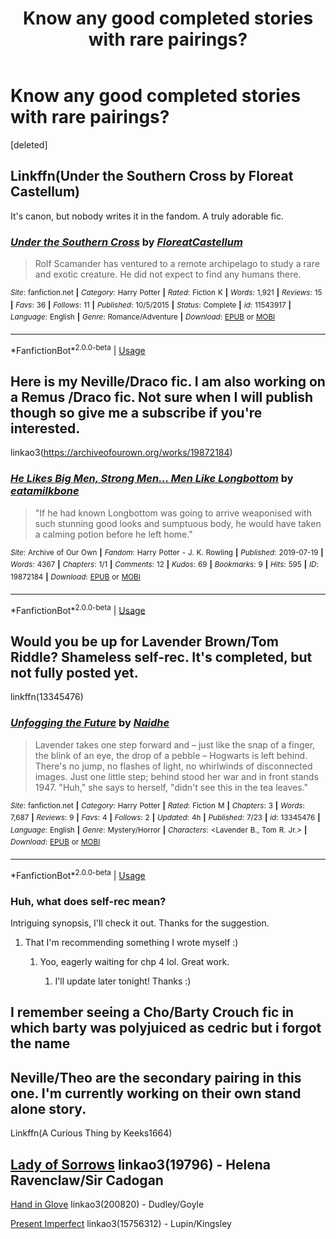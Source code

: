 #+TITLE: Know any good completed stories with rare pairings?

* Know any good completed stories with rare pairings?
:PROPERTIES:
:Score: 7
:DateUnix: 1564466732.0
:DateShort: 2019-Jul-30
:FlairText: Request
:END:
[deleted]


** Linkffn(Under the Southern Cross by Floreat Castellum)

It's canon, but nobody writes it in the fandom. A truly adorable fic.
:PROPERTIES:
:Author: blandge
:Score: 5
:DateUnix: 1564470086.0
:DateShort: 2019-Jul-30
:END:

*** [[https://www.fanfiction.net/s/11543917/1/][*/Under the Southern Cross/*]] by [[https://www.fanfiction.net/u/6993240/FloreatCastellum][/FloreatCastellum/]]

#+begin_quote
  Rolf Scamander has ventured to a remote archipelago to study a rare and exotic creature. He did not expect to find any humans there.
#+end_quote

^{/Site/:} ^{fanfiction.net} ^{*|*} ^{/Category/:} ^{Harry} ^{Potter} ^{*|*} ^{/Rated/:} ^{Fiction} ^{K} ^{*|*} ^{/Words/:} ^{1,921} ^{*|*} ^{/Reviews/:} ^{15} ^{*|*} ^{/Favs/:} ^{36} ^{*|*} ^{/Follows/:} ^{11} ^{*|*} ^{/Published/:} ^{10/5/2015} ^{*|*} ^{/Status/:} ^{Complete} ^{*|*} ^{/id/:} ^{11543917} ^{*|*} ^{/Language/:} ^{English} ^{*|*} ^{/Genre/:} ^{Romance/Adventure} ^{*|*} ^{/Download/:} ^{[[http://www.ff2ebook.com/old/ffn-bot/index.php?id=11543917&source=ff&filetype=epub][EPUB]]} ^{or} ^{[[http://www.ff2ebook.com/old/ffn-bot/index.php?id=11543917&source=ff&filetype=mobi][MOBI]]}

--------------

*FanfictionBot*^{2.0.0-beta} | [[https://github.com/tusing/reddit-ffn-bot/wiki/Usage][Usage]]
:PROPERTIES:
:Author: FanfictionBot
:Score: 1
:DateUnix: 1564470106.0
:DateShort: 2019-Jul-30
:END:


** Here is my Neville/Draco fic. I am also working on a Remus /Draco fic. Not sure when I will publish though so give me a subscribe if you're interested.

linkao3([[https://archiveofourown.org/works/19872184]])
:PROPERTIES:
:Author: username565709
:Score: 2
:DateUnix: 1564469417.0
:DateShort: 2019-Jul-30
:END:

*** [[https://archiveofourown.org/works/19872184][*/He Likes Big Men, Strong Men... Men Like Longbottom/*]] by [[https://www.archiveofourown.org/users/eatamilkbone/pseuds/eatamilkbone][/eatamilkbone/]]

#+begin_quote
  "If he had known Longbottom was going to arrive weaponised with such stunning good looks and sumptuous body, he would have taken a calming potion before he left home."
#+end_quote

^{/Site/:} ^{Archive} ^{of} ^{Our} ^{Own} ^{*|*} ^{/Fandom/:} ^{Harry} ^{Potter} ^{-} ^{J.} ^{K.} ^{Rowling} ^{*|*} ^{/Published/:} ^{2019-07-19} ^{*|*} ^{/Words/:} ^{4367} ^{*|*} ^{/Chapters/:} ^{1/1} ^{*|*} ^{/Comments/:} ^{12} ^{*|*} ^{/Kudos/:} ^{69} ^{*|*} ^{/Bookmarks/:} ^{9} ^{*|*} ^{/Hits/:} ^{595} ^{*|*} ^{/ID/:} ^{19872184} ^{*|*} ^{/Download/:} ^{[[https://archiveofourown.org/downloads/19872184/He%20Likes%20Big%20Men%20Strong.epub?updated_at=1563614148][EPUB]]} ^{or} ^{[[https://archiveofourown.org/downloads/19872184/He%20Likes%20Big%20Men%20Strong.mobi?updated_at=1563614148][MOBI]]}

--------------

*FanfictionBot*^{2.0.0-beta} | [[https://github.com/tusing/reddit-ffn-bot/wiki/Usage][Usage]]
:PROPERTIES:
:Author: FanfictionBot
:Score: 2
:DateUnix: 1564469427.0
:DateShort: 2019-Jul-30
:END:


** Would you be up for Lavender Brown/Tom Riddle? Shameless self-rec. It's completed, but not fully posted yet.

linkffn(13345476)
:PROPERTIES:
:Author: naidhe
:Score: 2
:DateUnix: 1564625556.0
:DateShort: 2019-Aug-01
:END:

*** [[https://www.fanfiction.net/s/13345476/1/][*/Unfogging the Future/*]] by [[https://www.fanfiction.net/u/9367651/Naidhe][/Naidhe/]]

#+begin_quote
  Lavender takes one step forward and -- just like the snap of a finger, the blink of an eye, the drop of a pebble -- Hogwarts is left behind. There's no jump, no flashes of light, no whirlwinds of disconnected images. Just one little step; behind stood her war and in front stands 1947. "Huh," she says to herself, "didn't see this in the tea leaves."
#+end_quote

^{/Site/:} ^{fanfiction.net} ^{*|*} ^{/Category/:} ^{Harry} ^{Potter} ^{*|*} ^{/Rated/:} ^{Fiction} ^{M} ^{*|*} ^{/Chapters/:} ^{3} ^{*|*} ^{/Words/:} ^{7,687} ^{*|*} ^{/Reviews/:} ^{9} ^{*|*} ^{/Favs/:} ^{4} ^{*|*} ^{/Follows/:} ^{2} ^{*|*} ^{/Updated/:} ^{4h} ^{*|*} ^{/Published/:} ^{7/23} ^{*|*} ^{/id/:} ^{13345476} ^{*|*} ^{/Language/:} ^{English} ^{*|*} ^{/Genre/:} ^{Mystery/Horror} ^{*|*} ^{/Characters/:} ^{<Lavender} ^{B.,} ^{Tom} ^{R.} ^{Jr.>} ^{*|*} ^{/Download/:} ^{[[http://www.ff2ebook.com/old/ffn-bot/index.php?id=13345476&source=ff&filetype=epub][EPUB]]} ^{or} ^{[[http://www.ff2ebook.com/old/ffn-bot/index.php?id=13345476&source=ff&filetype=mobi][MOBI]]}

--------------

*FanfictionBot*^{2.0.0-beta} | [[https://github.com/tusing/reddit-ffn-bot/wiki/Usage][Usage]]
:PROPERTIES:
:Author: FanfictionBot
:Score: 4
:DateUnix: 1564625570.0
:DateShort: 2019-Aug-01
:END:


*** Huh, what does self-rec mean?

Intriguing synopsis, I'll check it out. Thanks for the suggestion.
:PROPERTIES:
:Author: EatingLikeAFatKing
:Score: 1
:DateUnix: 1564774688.0
:DateShort: 2019-Aug-03
:END:

**** That I'm recommending something I wrote myself :)
:PROPERTIES:
:Author: naidhe
:Score: 1
:DateUnix: 1564784152.0
:DateShort: 2019-Aug-03
:END:

***** Yoo, eagerly waiting for chp 4 lol. Great work.
:PROPERTIES:
:Author: EatingLikeAFatKing
:Score: 2
:DateUnix: 1564945348.0
:DateShort: 2019-Aug-04
:END:

****** I'll update later tonight! Thanks :)
:PROPERTIES:
:Author: naidhe
:Score: 1
:DateUnix: 1564945404.0
:DateShort: 2019-Aug-04
:END:


** I remember seeing a Cho/Barty Crouch fic in which barty was polyjuiced as cedric but i forgot the name
:PROPERTIES:
:Score: 1
:DateUnix: 1564486469.0
:DateShort: 2019-Jul-30
:END:


** Neville/Theo are the secondary pairing in this one. I'm currently working on their own stand alone story.

Linkffn(A Curious Thing by Keeks1664)
:PROPERTIES:
:Author: ridethecupcake
:Score: 1
:DateUnix: 1564490295.0
:DateShort: 2019-Jul-30
:END:


** [[https://archiveofourown.org/works/19796][Lady of Sorrows]] linkao3(19796) - Helena Ravenclaw/Sir Cadogan

[[https://archiveofourown.org/works/200820][Hand in Glove]] linkao3(200820) - Dudley/Goyle

[[https://archiveofourown.org/works/15756312][Present Imperfect]] linkao3(15756312) - Lupin/Kingsley
:PROPERTIES:
:Author: siderumincaelo
:Score: 1
:DateUnix: 1564522060.0
:DateShort: 2019-Jul-31
:END:
